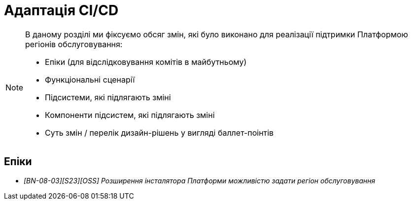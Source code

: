 = Адаптація CI/CD

[NOTE]
--
В даному розділі ми фіксуємо обсяг змін, які було виконано для реалізації підтримки Платформою регіонів обслуговування:

* Епіки (для відслідковування комітів в майбутньому)
* Функціональні сценарії
* Підсистеми, які підлягають зміні
* Компоненти підсистем, які підлягають зміні
* Суть змін / перелік дизайн-рішень у вигляді баллет-поінтів
--

== Епіки

* _[BN-08-03][S23][OSS] Розширення інсталятора Платформи можливістю задати регіон обслуговування_